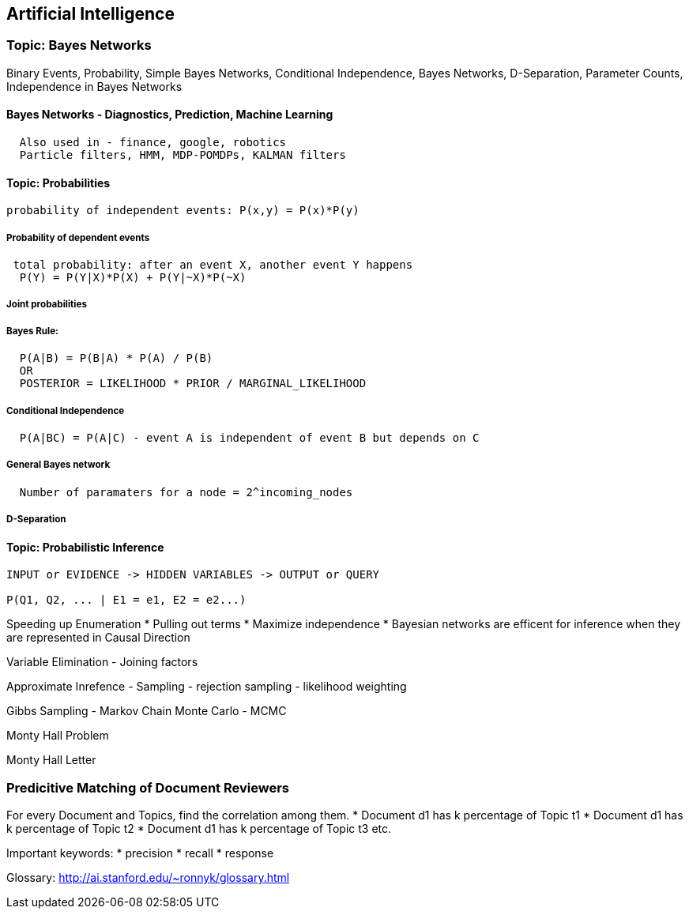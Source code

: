 
[[artificial-intelligence]]
Artificial Intelligence
-----------------------

[[topic-bayes-networks]]
Topic: Bayes Networks
~~~~~~~~~~~~~~~~~~~~~

Binary Events, Probability, Simple Bayes Networks, Conditional
Independence, Bayes Networks, D-Separation, Parameter Counts,
Independence in Bayes Networks

[[bayes-networks---diagnostics-prediction-machine-learning]]
Bayes Networks - Diagnostics, Prediction, Machine Learning
^^^^^^^^^^^^^^^^^^^^^^^^^^^^^^^^^^^^^^^^^^^^^^^^^^^^^^^^^^

---------------------------------------------------
  Also used in - finance, google, robotics
  Particle filters, HMM, MDP-POMDPs, KALMAN filters
---------------------------------------------------

[[topic-probabilities]]
Topic: Probabilities
^^^^^^^^^^^^^^^^^^^^

-----------------------------------------------------
probability of independent events: P(x,y) = P(x)*P(y)
-----------------------------------------------------

[[probability-of-dependent-events]]
Probability of dependent events
+++++++++++++++++++++++++++++++

-------------------------------------------------------------
 total probability: after an event X, another event Y happens
  P(Y) = P(Y|X)*P(X) + P(Y|~X)*P(~X)
-------------------------------------------------------------

[[joint-probabilities]]
Joint probabilities
+++++++++++++++++++

[[bayes-rule]]
Bayes Rule:
+++++++++++

------------------------------------------------------
  P(A|B) = P(B|A) * P(A) / P(B)
  OR
  POSTERIOR = LIKELIHOOD * PRIOR / MARGINAL_LIKELIHOOD
------------------------------------------------------

[[conditional-independence]]
Conditional Independence
++++++++++++++++++++++++

-----------------------------------------------------------------------
  P(A|BC) = P(A|C) - event A is independent of event B but depends on C
-----------------------------------------------------------------------

[[general-bayes-network]]
General Bayes network
+++++++++++++++++++++

----------------------------------------------------
  Number of paramaters for a node = 2^incoming_nodes
----------------------------------------------------

[[d-separation]]
D-Separation
++++++++++++

[[topic-probabilistic-inference]]
Topic: Probabilistic Inference
^^^^^^^^^^^^^^^^^^^^^^^^^^^^^^

--------------------------------------------------------
INPUT or EVIDENCE -> HIDDEN VARIABLES -> OUTPUT or QUERY

P(Q1, Q2, ... | E1 = e1, E2 = e2...) 
--------------------------------------------------------

Speeding up Enumeration * Pulling out terms * Maximize independence *
Bayesian networks are efficent for inference when they are represented
in Causal Direction

Variable Elimination - Joining factors

Approximate Inrefence - Sampling - rejection sampling - likelihood
weighting

Gibbs Sampling - Markov Chain Monte Carlo - MCMC

Monty Hall Problem

Monty Hall Letter

[[predicitive-matching-of-document-reviewers]]
Predicitive Matching of Document Reviewers
~~~~~~~~~~~~~~~~~~~~~~~~~~~~~~~~~~~~~~~~~~

For every Document and Topics, find the correlation among them. *
Document d1 has k percentage of Topic t1 * Document d1 has k percentage
of Topic t2 * Document d1 has k percentage of Topic t3 etc.

Important keywords: * precision * recall * response

Glossary: http://ai.stanford.edu/~ronnyk/glossary.html
